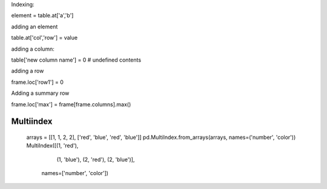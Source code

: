 Indexing:

element = table.at['a','b']

adding an element

table.at['col','row'] = value

adding a column:

table['new column name'] = 0  # undefined contents

adding a row

frame.loc['row1'] = 0

Adding a summary row

frame.loc['max'] = frame[frame.columns].max()


Multiindex 
-----------


            arrays = [[1, 1, 2, 2], ['red', 'blue', 'red', 'blue']]
            pd.MultiIndex.from_arrays(arrays, names=('number', 'color'))
            MultiIndex([(1,  'red'),
                        (1, 'blue'),
                        (2,  'red'),
                        (2, 'blue')],
                       names=['number', 'color'])
